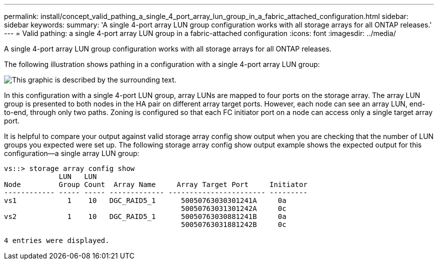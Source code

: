 ---
permalink: install/concept_valid_pathing_a_single_4_port_array_lun_group_in_a_fabric_attached_configuration.html
sidebar: sidebar
keywords: 
summary: 'A single 4-port array LUN group configuration works with all storage arrays for all ONTAP releases.'
---
= Valid pathing: a single 4-port array LUN group in a fabric-attached configuration
:icons: font
:imagesdir: ../media/

[.lead]
A single 4-port array LUN group configuration works with all storage arrays for all ONTAP releases.

The following illustration shows pathing in a configuration with a single 4-port array LUN group:

image::../media/one_4_port_array_lun_gp.gif[This graphic is described by the surrounding text.]

In this configuration with a single 4-port LUN group, array LUNs are mapped to four ports on the storage array. The array LUN group is presented to both nodes in the HA pair on different array target ports. However, each node can see an array LUN, end-to-end, through only two paths. Zoning is configured so that each FC initiator port on a node can access only a single target array port.

It is helpful to compare your output against valid storage array config show output when you are checking that the number of LUN groups you expected were set up. The following storage array config show output example shows the expected output for this configuration--a single array LUN group:

----
vs::> storage array config show
             LUN   LUN
Node         Group Count  Array Name     Array Target Port     Initiator
------------ ----- ----- ------------- ----------------------- ---------
vs1            1    10   DGC_RAID5_1      50050763030301241A     0a
                                          50050763031301242A     0c
vs2            1    10   DGC_RAID5_1      50050763030881241B     0a
                                          50050763031881242B     0c

4 entries were displayed.
----
